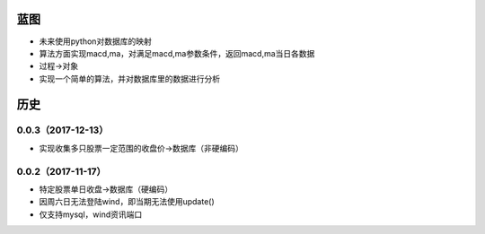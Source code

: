 蓝图
------------
* 未来使用python对数据库的映射
* 算法方面实现macd,ma，对满足macd,ma参数条件，返回macd,ma当日各数据
* 过程->对象
* 实现一个简单的算法，并对数据库里的数据进行分析

历史
------------

0.0.3（2017-12-13）
++++++++++++++++++

* 实现收集多只股票一定范围的收盘价->数据库（非硬编码）

0.0.2（2017-11-17）
++++++++++++++++++

* 特定股票单日收盘->数据库（硬编码）
* 因周六日无法登陆wind，即当期无法使用update()
* 仅支持mysql，wind资讯端口

